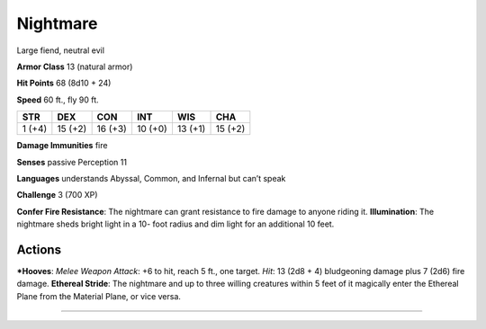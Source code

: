 Nightmare  
-------------------------------------------------------------


Large fiend, neutral evil

**Armor Class** 13 (natural armor)

**Hit Points** 68 (8d10 + 24)

**Speed** 60 ft., fly 90 ft.

+----------+-----------+-----------+-----------+-----------+-----------+
| STR      | DEX       | CON       | INT       | WIS       | CHA       |
+==========+===========+===========+===========+===========+===========+
| 1 (+4)   | 15 (+2)   | 16 (+3)   | 10 (+0)   | 13 (+1)   | 15 (+2)   |
+----------+-----------+-----------+-----------+-----------+-----------+

**Damage Immunities** fire

**Senses** passive Perception 11

**Languages** understands Abyssal, Common, and Infernal but can’t speak

**Challenge** 3 (700 XP)

**Confer Fire Resistance**: The nightmare can grant resistance to fire
damage to anyone riding it. **Illumination**: The nightmare sheds bright
light in a 10- foot radius and dim light for an additional 10 feet.

Actions
~~~~~~~~~~~~~~~~~~~~~~~~~~~~~~

***Hooves**: *Melee Weapon Attack*: +6 to hit, reach 5 ft., one target.
*Hit*: 13 (2d8 + 4) bludgeoning damage plus 7 (2d6) fire damage.
**Ethereal Stride**: The nightmare and up to three willing creatures
within 5 feet of it magically enter the Ethereal Plane from the Material
Plane, or vice versa.

-------------------------------------------------------------
